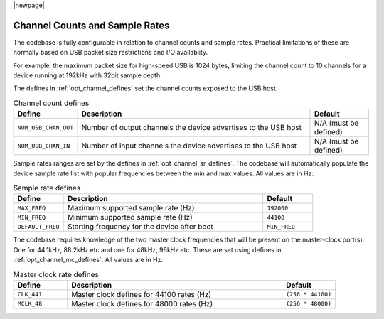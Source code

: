 |newpage|

Channel Counts and Sample Rates
~~~~~~~~~~~~~~~~~~~~~~~~~~~~~~~

The codebase is fully configurable in relation to channel counts and sample rates.
Practical limitations of these are normally based on USB packet size restrictions and I/O
availablity.

For example, the maximum packet size for high-speed USB is 1024 bytes, limiting the channel count 
to 10 channels for a device running at 192kHz with 32bit sample depth.

The defines in :ref:`opt_channel_defines` set the channel counts exposed to the USB host.

.. tabularcolumns:: lp{5cm}l
.. _opt_channel_defines:
.. list-table:: Channel count defines
   :header-rows: 1
   :widths: 20 80 20

   * - Define
     - Description
     - Default
   * - ``NUM_USB_CHAN_OUT``
     - Number of output channels the device advertises to the USB host 
     - N/A (must be defined) 
   * - ``NUM_USB_CHAN_IN``
     - Number of input channels the device advertises to the USB host 
     - N/A (must be defined) 

Sample rates ranges are set by the defines in :ref:`opt_channel_sr_defines`. The codebase will 
automatically populate the device sample rate list with popular frequencies between the min and 
max values. All values are in Hz:

.. tabularcolumns:: lp{5cm}l
.. _opt_channel_sr_defines:
.. list-table:: Sample rate defines
   :header-rows: 1
   :widths: 20 80 20

   * - Define
     - Description
     - Default
   * - ``MAX_FREQ``
     - Maximum supported sample rate (Hz)
     - ``192000``
   * - ``MIN_FREQ``
     - Minimum supported sample rate (Hz)
     - ``44100``
   * - ``DEFAULT_FREQ``
     - Starting frequency for the device after boot
     - ``MIN_FREQ``


The codebase requires knowledge of the two master clock frequencies that will be present on the 
master-clock port(s). One for 44.1kHz, 88.2kHz etc and one for 48kHz, 96kHz etc.  These are set
using defines in :ref:`opt_channel_mc_defines`. All values are in Hz.

.. tabularcolumns:: lp{5cm}l
.. _opt_channel_mc_defines:
.. list-table:: Master clock rate defines
   :header-rows: 1
   :widths: 20 80 20

   * - Define
     - Description
     - Default
   * - ``CLK_441``
     - Master clock defines for 44100 rates (Hz)
     - ``(256 * 44100)``
   * - ``MCLK_48``
     - Master clock defines for 48000 rates (Hz)
     - ``(256 * 48000)``
